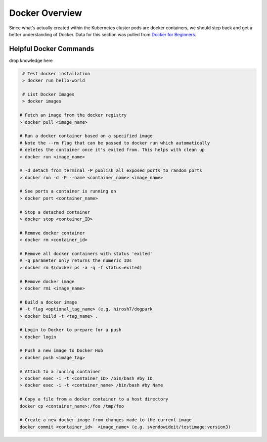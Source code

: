 Docker Overview
===============

Since what's actually created within the Kubernetes cluster pods are docker containers,
we should step back and get a better understanding of Docker. Data for this section was
pulled from `Docker for Beginners <https://docker-curriculum.com/>`_.

Helpful Docker Commands
---------------------------

drop knowledge here

.. code-block:: bash

   # Test docker installation
   > docker run hello-world

   # List Docker Images
   > docker images

  # Fetch an image from the docker registry
  > docker pull <image_name>

  # Run a docker container based on a specified image
  # Note the --rm flag that can be passed to docker run which automatically
  # deletes the container once it's exited from. This helps with clean up
  > docker run <image_name>

  # -d detach from terminal -P publish all exposed ports to random ports
  > docker run -d -P --name <container_name> <image_name>

  # See ports a container is running on
  > docker port <container_name>

  # Stop a detached container
  > docker stop <container_ID>

  # Remove docker container
  > docker rm <container_id>

  # Remove all docker containers with status 'exited'
  # -q parameter only returns the numeric IDs
  > docker rm $(docker ps -a -q -f status=exited)

  # Remove docker image
  > docker rmi <image_name>

  # Build a docker image
  # -t flag <optional_tag_name> (e.g. hirosh7/dogpark
  > docker build -t <tag_name> .

  # Login to Docker to prepare for a push
  > docker login

  # Push a new image to Docker Hub
  > docker push <image_tag>

  # Attach to a running container
  > docker exec -i -t <container_ID> /bin/bash #by ID
  > docker exec -i -t <container_name> /bin/bash #by Name

  # Copy a file from a docker container to a host directory
  docker cp <container_name>:/foo /tmp/foo

  # Create a new docker image from changes made to the current image
  docker commit <container_id>  <image_name> (e.g. svendowideit/testimage:version3)







